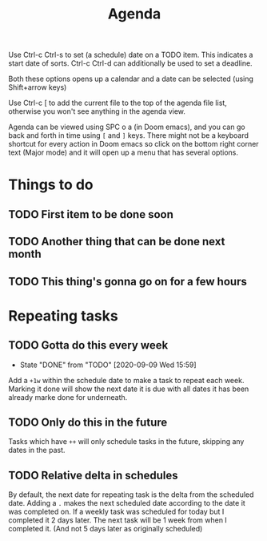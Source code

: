#+TITLE: Agenda
#+OPTIONS: toc:nil

Use Ctrl-c Ctrl-s to set (a schedule) date on a TODO item. This indicates a start date of sorts.
Ctrl-c Ctrl-d can additionally be used to set a deadline.

Both these options opens up a calendar and a date can be selected (using Shift+arrow keys)

Use Ctrl-c [ to add the current file to the top of the agenda file list, otherwise you won't see anything in the agenda view.

Agenda can be viewed using SPC o a (in Doom emacs), and you can go back and forth in time using =[= and =]= keys.
There might not be a keyboard shortcut for every action in Doom emacs so click on the bottom right corner text (Major mode) and it will open up a menu that has several options.


* Things to do
** TODO First item to be done soon
SCHEDULED: <2020-09-02 Wed> DEADLINE: <2020-09-14 Mon>
** TODO Another thing that can be done next month
SCHEDULED: <2020-10-04 Sun>
** TODO This thing's gonna go on for a few hours
SCHEDULED: <2020-09-04 Fri>

* Repeating tasks
** TODO Gotta do this every week
SCHEDULED: <2020-09-19 Sat +1w>
:PROPERTIES:
:LAST_REPEAT: [2020-09-09 Wed 15:59]
:END:
- State "DONE"       from "TODO"       [2020-09-09 Wed 15:59]
Add a =+1w= within the schedule date to make a task to repeat each week. Marking it done will show the next date it is due with all dates it has been already marke done for underneath.
** TODO Only do this in the future
SCHEDULED: <2020-09-01 Tue ++1w>
Tasks which have =++= will only schedule tasks in the future, skipping any dates in the past.
** TODO Relative delta in schedules
SCHEDULED: <2020-09-03 Thu .+1w>
By default, the next date for repeating task is the delta from the scheduled date. Adding a =.= makes the next scheduled date according to the date it was completed on. If a weekly task was scheduled for today but I completed it 2 days later. The next task will be 1 week from when I completed it. (And not 5 days later as originally scheduled)
